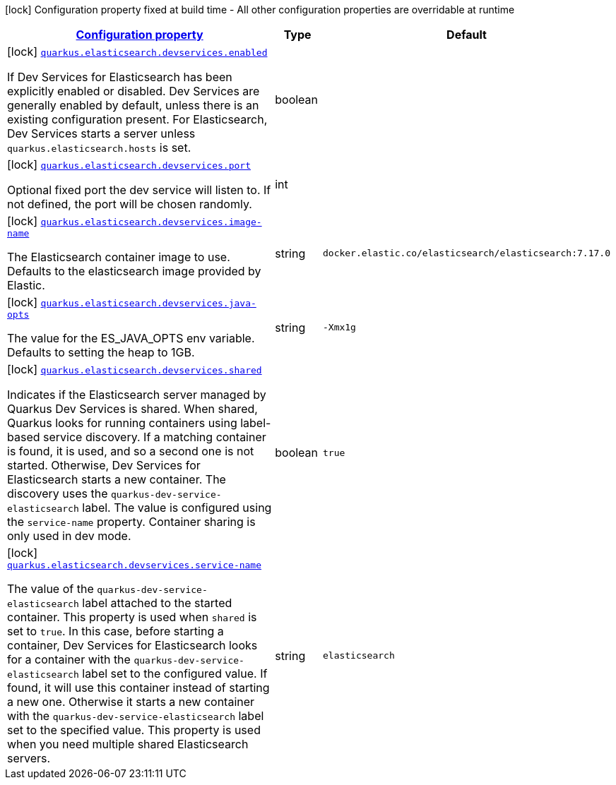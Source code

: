 [.configuration-legend]
icon:lock[title=Fixed at build time] Configuration property fixed at build time - All other configuration properties are overridable at runtime
[.configuration-reference, cols="80,.^10,.^10"]
|===

h|[[quarkus-elasticsearch-devservices-elasticsearch-dev-services-build-time-config_configuration]]link:#quarkus-elasticsearch-devservices-elasticsearch-dev-services-build-time-config_configuration[Configuration property]

h|Type
h|Default

a|icon:lock[title=Fixed at build time] [[quarkus-elasticsearch-devservices-elasticsearch-dev-services-build-time-config_quarkus.elasticsearch.devservices.enabled]]`link:#quarkus-elasticsearch-devservices-elasticsearch-dev-services-build-time-config_quarkus.elasticsearch.devservices.enabled[quarkus.elasticsearch.devservices.enabled]`

[.description]
--
If Dev Services for Elasticsearch has been explicitly enabled or disabled. Dev Services are generally enabled by default, unless there is an existing configuration present. For Elasticsearch, Dev Services starts a server unless `quarkus.elasticsearch.hosts` is set.
--|boolean 
|


a|icon:lock[title=Fixed at build time] [[quarkus-elasticsearch-devservices-elasticsearch-dev-services-build-time-config_quarkus.elasticsearch.devservices.port]]`link:#quarkus-elasticsearch-devservices-elasticsearch-dev-services-build-time-config_quarkus.elasticsearch.devservices.port[quarkus.elasticsearch.devservices.port]`

[.description]
--
Optional fixed port the dev service will listen to. 
 If not defined, the port will be chosen randomly.
--|int 
|


a|icon:lock[title=Fixed at build time] [[quarkus-elasticsearch-devservices-elasticsearch-dev-services-build-time-config_quarkus.elasticsearch.devservices.image-name]]`link:#quarkus-elasticsearch-devservices-elasticsearch-dev-services-build-time-config_quarkus.elasticsearch.devservices.image-name[quarkus.elasticsearch.devservices.image-name]`

[.description]
--
The Elasticsearch container image to use. Defaults to the elasticsearch image provided by Elastic.
--|string 
|`docker.elastic.co/elasticsearch/elasticsearch:7.17.0`


a|icon:lock[title=Fixed at build time] [[quarkus-elasticsearch-devservices-elasticsearch-dev-services-build-time-config_quarkus.elasticsearch.devservices.java-opts]]`link:#quarkus-elasticsearch-devservices-elasticsearch-dev-services-build-time-config_quarkus.elasticsearch.devservices.java-opts[quarkus.elasticsearch.devservices.java-opts]`

[.description]
--
The value for the ES_JAVA_OPTS env variable. Defaults to setting the heap to 1GB.
--|string 
|`-Xmx1g`


a|icon:lock[title=Fixed at build time] [[quarkus-elasticsearch-devservices-elasticsearch-dev-services-build-time-config_quarkus.elasticsearch.devservices.shared]]`link:#quarkus-elasticsearch-devservices-elasticsearch-dev-services-build-time-config_quarkus.elasticsearch.devservices.shared[quarkus.elasticsearch.devservices.shared]`

[.description]
--
Indicates if the Elasticsearch server managed by Quarkus Dev Services is shared. When shared, Quarkus looks for running containers using label-based service discovery. If a matching container is found, it is used, and so a second one is not started. Otherwise, Dev Services for Elasticsearch starts a new container. 
 The discovery uses the `quarkus-dev-service-elasticsearch` label. The value is configured using the `service-name` property. 
 Container sharing is only used in dev mode.
--|boolean 
|`true`


a|icon:lock[title=Fixed at build time] [[quarkus-elasticsearch-devservices-elasticsearch-dev-services-build-time-config_quarkus.elasticsearch.devservices.service-name]]`link:#quarkus-elasticsearch-devservices-elasticsearch-dev-services-build-time-config_quarkus.elasticsearch.devservices.service-name[quarkus.elasticsearch.devservices.service-name]`

[.description]
--
The value of the `quarkus-dev-service-elasticsearch` label attached to the started container. This property is used when `shared` is set to `true`. In this case, before starting a container, Dev Services for Elasticsearch looks for a container with the `quarkus-dev-service-elasticsearch` label set to the configured value. If found, it will use this container instead of starting a new one. Otherwise it starts a new container with the `quarkus-dev-service-elasticsearch` label set to the specified value. 
 This property is used when you need multiple shared Elasticsearch servers.
--|string 
|`elasticsearch`

|===